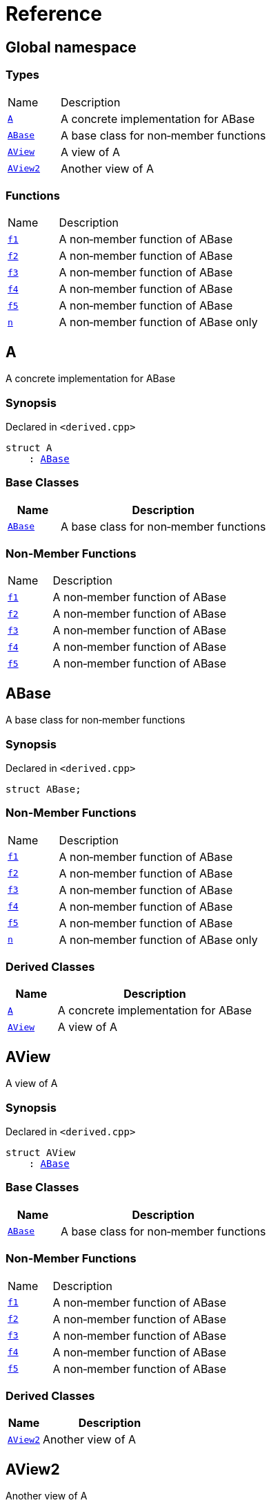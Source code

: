 = Reference
:mrdocs:

[#index]
== Global namespace

=== Types

[cols="1,4"]
|===
| Name| Description
| link:#A[`A`] 
| A concrete implementation for ABase
| link:#ABase[`ABase`] 
| A base class for non&hyphen;member functions
| link:#AView[`AView`] 
| A view of A
| link:#AView2[`AView2`] 
| Another view of A
|===

=== Functions

[cols="1,4"]
|===
| Name| Description
| link:#f1[`f1`] 
| A non&hyphen;member function of ABase
| link:#f2[`f2`] 
| A non&hyphen;member function of ABase
| link:#f3[`f3`] 
| A non&hyphen;member function of ABase
| link:#f4[`f4`] 
| A non&hyphen;member function of ABase
| link:#f5[`f5`] 
| A non&hyphen;member function of ABase
| link:#n[`n`] 
| A non&hyphen;member function of ABase only
|===

[#A]
== A

A concrete implementation for ABase

=== Synopsis

Declared in `&lt;derived&period;cpp&gt;`

[source,cpp,subs="verbatim,replacements,macros,-callouts"]
----
struct A
    : link:#ABase[ABase]
----

=== Base Classes

[cols="1,4"]
|===
|Name|Description

| `link:#ABase[ABase]`
| A base class for non&hyphen;member functions
|===

=== Non-Member Functions

[cols="1,4"]
|===
| Name
| Description
| link:#f1[`f1`]
| A non&hyphen;member function of ABase
| link:#f2[`f2`]
| A non&hyphen;member function of ABase
| link:#f3[`f3`]
| A non&hyphen;member function of ABase
| link:#f4[`f4`]
| A non&hyphen;member function of ABase
| link:#f5[`f5`]
| A non&hyphen;member function of ABase
|===

[#ABase]
== ABase

A base class for non&hyphen;member functions

=== Synopsis

Declared in `&lt;derived&period;cpp&gt;`

[source,cpp,subs="verbatim,replacements,macros,-callouts"]
----
struct ABase;
----

=== Non-Member Functions

[cols="1,4"]
|===
| Name
| Description
| link:#f1[`f1`]
| A non&hyphen;member function of ABase
| link:#f2[`f2`]
| A non&hyphen;member function of ABase
| link:#f3[`f3`]
| A non&hyphen;member function of ABase
| link:#f4[`f4`]
| A non&hyphen;member function of ABase
| link:#f5[`f5`]
| A non&hyphen;member function of ABase
| link:#n[`n`]
| A non&hyphen;member function of ABase only
|===

=== Derived Classes

[cols="1,4"]
|===
|Name|Description

| link:#A[`A`]
| A concrete implementation for ABase
| link:#AView[`AView`]
| A view of A
|===

[#AView]
== AView

A view of A

=== Synopsis

Declared in `&lt;derived&period;cpp&gt;`

[source,cpp,subs="verbatim,replacements,macros,-callouts"]
----
struct AView
    : link:#ABase[ABase]
----

=== Base Classes

[cols="1,4"]
|===
|Name|Description

| `link:#ABase[ABase]`
| A base class for non&hyphen;member functions
|===

=== Non-Member Functions

[cols="1,4"]
|===
| Name
| Description
| link:#f1[`f1`]
| A non&hyphen;member function of ABase
| link:#f2[`f2`]
| A non&hyphen;member function of ABase
| link:#f3[`f3`]
| A non&hyphen;member function of ABase
| link:#f4[`f4`]
| A non&hyphen;member function of ABase
| link:#f5[`f5`]
| A non&hyphen;member function of ABase
|===

=== Derived Classes

[cols="1,4"]
|===
|Name|Description

| link:#AView2[`AView2`]
| Another view of A
|===

[#AView2]
== AView2

Another view of A

=== Synopsis

Declared in `&lt;derived&period;cpp&gt;`

[source,cpp,subs="verbatim,replacements,macros,-callouts"]
----
struct AView2
    : link:#AView[AView]
----

=== Base Classes

[cols="1,4"]
|===
|Name|Description

| `link:#AView[AView]`
| A view of A
|===

=== Non-Member Functions

[cols="1,4"]
|===
| Name
| Description
| link:#f1[`f1`]
| A non&hyphen;member function of ABase
| link:#f2[`f2`]
| A non&hyphen;member function of ABase
| link:#f3[`f3`]
| A non&hyphen;member function of ABase
| link:#f4[`f4`]
| A non&hyphen;member function of ABase
| link:#f5[`f5`]
| A non&hyphen;member function of ABase
|===

=== Description

Used to test indirect derived classes

[#f1]
== f1

A non&hyphen;member function of ABase

=== Synopsis

Declared in `&lt;derived&period;cpp&gt;`

[source,cpp,subs="verbatim,replacements,macros,-callouts"]
----
void
f1(link:#ABase[ABase] const&);
----

[#f2]
== f2

A non&hyphen;member function of ABase

=== Synopsis

Declared in `&lt;derived&period;cpp&gt;`

[source,cpp,subs="verbatim,replacements,macros,-callouts"]
----
void
f2(link:#ABase[ABase]&);
----

[#f3]
== f3

A non&hyphen;member function of ABase

=== Synopsis

Declared in `&lt;derived&period;cpp&gt;`

[source,cpp,subs="verbatim,replacements,macros,-callouts"]
----
void
f3(link:#ABase[ABase] const*);
----

[#f4]
== f4

A non&hyphen;member function of ABase

=== Synopsis

Declared in `&lt;derived&period;cpp&gt;`

[source,cpp,subs="verbatim,replacements,macros,-callouts"]
----
void
f4(link:#ABase[ABase]*);
----

[#f5]
== f5

A non&hyphen;member function of ABase

=== Synopsis

Declared in `&lt;derived&period;cpp&gt;`

[source,cpp,subs="verbatim,replacements,macros,-callouts"]
----
void
f5(link:#ABase[ABase] const*);
----

[#n]
== n

A non&hyphen;member function of ABase only

=== Synopsis

Declared in `&lt;derived&period;cpp&gt;`

[source,cpp,subs="verbatim,replacements,macros,-callouts"]
----
void
n(link:#ABase[ABase]);
----


[.small]#Created with https://www.mrdocs.com[MrDocs]#
